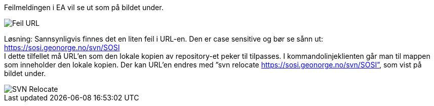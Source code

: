 // Kan sjekke ut modeller, men ikke sjekke inn lokal versjon tilbake til serveren

Feilmeldingen i EA vil se ut som på bildet under.


image::IMG/EA_E175013_case1.png[,, alt="Feil URL"]

Løsning: Sannsynligvis finnes det en liten feil i URL-en. Den er case sensitive og bør se sånn ut: 
https://sosi.geonorge.no/svn/SOSI + 
I dette tilfellet må URL’en som den lokale kopien av repository-et peker til tilpasses.
I kommandolinjeklienten går man til mappen som inneholder den lokale kopien.
Der kan URL’en endres med ”svn relocate https://sosi.geonorge.no/svn/SOSI”, som vist på bildet under.


image::IMG/EA_relocate1.png[,, alt="SVN Relocate"]
